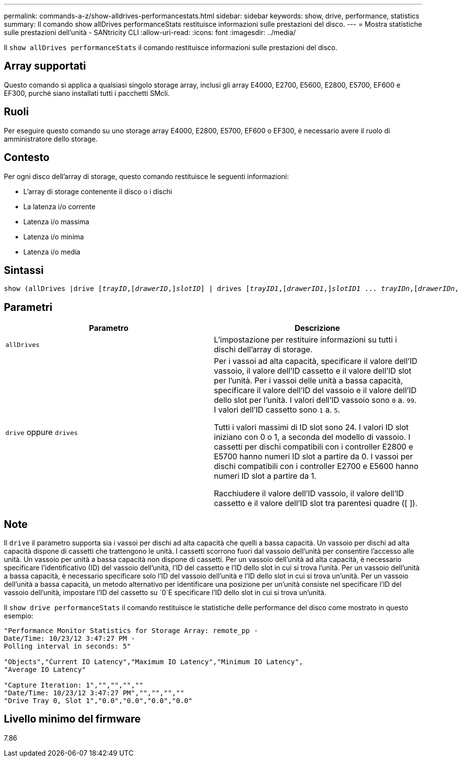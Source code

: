---
permalink: commands-a-z/show-alldrives-performancestats.html 
sidebar: sidebar 
keywords: show, drive, performance, statistics 
summary: Il comando show allDrives performanceStats restituisce informazioni sulle prestazioni del disco. 
---
= Mostra statistiche sulle prestazioni dell'unità - SANtricity CLI
:allow-uri-read: 
:icons: font
:imagesdir: ../media/


[role="lead"]
Il `show allDrives performanceStats` il comando restituisce informazioni sulle prestazioni del disco.



== Array supportati

Questo comando si applica a qualsiasi singolo storage array, inclusi gli array E4000, E2700, E5600, E2800, E5700, EF600 e EF300, purché siano installati tutti i pacchetti SMcli.



== Ruoli

Per eseguire questo comando su uno storage array E4000, E2800, E5700, EF600 o EF300, è necessario avere il ruolo di amministratore dello storage.



== Contesto

Per ogni disco dell'array di storage, questo comando restituisce le seguenti informazioni:

* L'array di storage contenente il disco o i dischi
* La latenza i/o corrente
* Latenza i/o massima
* Latenza i/o minima
* Latenza i/o media




== Sintassi

[source, cli, subs="+macros"]
----
show (allDrives |drive pass:quotes[[_trayID_],pass:quotes[[_drawerID_,]]pass:quotes[_slotID_]] | drives pass:quotes[[_trayID1_],pass:quotes[[_drawerID1_,]]pass:quotes[_slotID1_] ... pass:quotes[_trayIDn_],pass:quotes[[_drawerIDn_,]]pass:quotes[_slotIDn_]]) performanceStats
----


== Parametri

[cols="2*"]
|===
| Parametro | Descrizione 


 a| 
`allDrives`
 a| 
L'impostazione per restituire informazioni su tutti i dischi dell'array di storage.



 a| 
`drive` oppure `drives`
 a| 
Per i vassoi ad alta capacità, specificare il valore dell'ID vassoio, il valore dell'ID cassetto e il valore dell'ID slot per l'unità. Per i vassoi delle unità a bassa capacità, specificare il valore dell'ID del vassoio e il valore dell'ID dello slot per l'unità. I valori dell'ID vassoio sono `0` a. `99`. I valori dell'ID cassetto sono `1` a. `5`.

Tutti i valori massimi di ID slot sono 24. I valori ID slot iniziano con 0 o 1, a seconda del modello di vassoio. I cassetti per dischi compatibili con i controller E2800 e E5700 hanno numeri ID slot a partire da 0. I vassoi per dischi compatibili con i controller E2700 e E5600 hanno numeri ID slot a partire da 1.

Racchiudere il valore dell'ID vassoio, il valore dell'ID cassetto e il valore dell'ID slot tra parentesi quadre ([ ]).

|===


== Note

Il `drive` il parametro supporta sia i vassoi per dischi ad alta capacità che quelli a bassa capacità. Un vassoio per dischi ad alta capacità dispone di cassetti che trattengono le unità. I cassetti scorrono fuori dal vassoio dell'unità per consentire l'accesso alle unità. Un vassoio per unità a bassa capacità non dispone di cassetti. Per un vassoio dell'unità ad alta capacità, è necessario specificare l'identificativo (ID) del vassoio dell'unità, l'ID del cassetto e l'ID dello slot in cui si trova l'unità. Per un vassoio dell'unità a bassa capacità, è necessario specificare solo l'ID del vassoio dell'unità e l'ID dello slot in cui si trova un'unità. Per un vassoio dell'unità a bassa capacità, un metodo alternativo per identificare una posizione per un'unità consiste nel specificare l'ID del vassoio dell'unità, impostare l'ID del cassetto su `0`E specificare l'ID dello slot in cui si trova un'unità.

Il `show drive performanceStats` il comando restituisce le statistiche delle performance del disco come mostrato in questo esempio:

[listing]
----
"Performance Monitor Statistics for Storage Array: remote_pp -
Date/Time: 10/23/12 3:47:27 PM -
Polling interval in seconds: 5"

"Objects","Current IO Latency","Maximum IO Latency","Minimum IO Latency",
"Average IO Latency"

"Capture Iteration: 1","","","",""
"Date/Time: 10/23/12 3:47:27 PM","","","",""
"Drive Tray 0, Slot 1","0.0","0.0","0.0","0.0"
----


== Livello minimo del firmware

7.86

